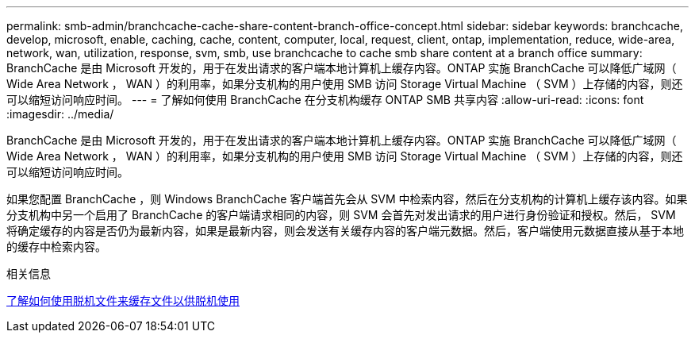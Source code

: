 ---
permalink: smb-admin/branchcache-cache-share-content-branch-office-concept.html 
sidebar: sidebar 
keywords: branchcache, develop, microsoft, enable, caching, cache, content, computer, local, request, client, ontap, implementation, reduce, wide-area, network, wan, utilization, response, svm, smb, use branchcache to cache smb share content at a branch office 
summary: BranchCache 是由 Microsoft 开发的，用于在发出请求的客户端本地计算机上缓存内容。ONTAP 实施 BranchCache 可以降低广域网（ Wide Area Network ， WAN ）的利用率，如果分支机构的用户使用 SMB 访问 Storage Virtual Machine （ SVM ）上存储的内容，则还可以缩短访问响应时间。 
---
= 了解如何使用 BranchCache 在分支机构缓存 ONTAP SMB 共享内容
:allow-uri-read: 
:icons: font
:imagesdir: ../media/


[role="lead"]
BranchCache 是由 Microsoft 开发的，用于在发出请求的客户端本地计算机上缓存内容。ONTAP 实施 BranchCache 可以降低广域网（ Wide Area Network ， WAN ）的利用率，如果分支机构的用户使用 SMB 访问 Storage Virtual Machine （ SVM ）上存储的内容，则还可以缩短访问响应时间。

如果您配置 BranchCache ，则 Windows BranchCache 客户端首先会从 SVM 中检索内容，然后在分支机构的计算机上缓存该内容。如果分支机构中另一个启用了 BranchCache 的客户端请求相同的内容，则 SVM 会首先对发出请求的用户进行身份验证和授权。然后， SVM 将确定缓存的内容是否仍为最新内容，如果是最新内容，则会发送有关缓存内容的客户端元数据。然后，客户端使用元数据直接从基于本地的缓存中检索内容。

.相关信息
xref:offline-files-allow-caching-concept.adoc[了解如何使用脱机文件来缓存文件以供脱机使用]
